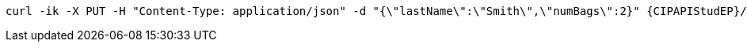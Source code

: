 [source,bash,subs="attributes+"]
----
curl -ik -X PUT -H "Content-Type: application/json" -d "{\"lastName\":\"Smith\",\"numBags\":2}" {CIPAPIStudEP}/tickets/PNR123/checkin
----
